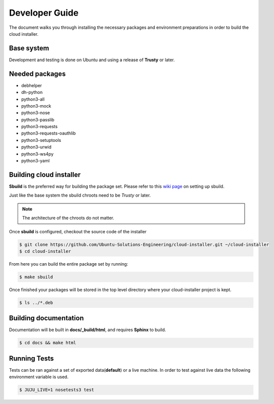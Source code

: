 Developer Guide
===============

The document walks you through installing the necessary packages and
environment preparations in order to build the cloud installer.

Base system
^^^^^^^^^^^

Development and testing is done on Ubuntu and using a release of
**Trusty** or later.

Needed packages
^^^^^^^^^^^^^^^

* debhelper
* dh-python
* python3-all
* python3-mock
* python3-nose
* python3-passlib
* python3-requests
* python3-requests-oauthlib
* python3-setuptools
* python3-urwid
* python3-ws4py
* python3-yaml


Building cloud installer
^^^^^^^^^^^^^^^^^^^^^^^^

**Sbuild** is the preferred way for building the package set. Please
refer to this `wiki page <https://wiki.ubuntu.com/SimpleSbuild>`_ on
setting up sbuild.

Just like the base system the sbuild chroots need to be `Trusty` or
later.

.. note::

   The architecture of the chroots do not matter.

Once **sbuild** is configured, checkout the source code of the
installer

.. code::

   $ git clone https://github.com/Ubuntu-Solutions-Engineering/cloud-installer.git ~/cloud-installer
   $ cd cloud-installer

From here you can build the entire package set by running:

.. code::

   $ make sbuild

Once finished your packages will be stored in the top level directory
where your cloud-installer project is kept.

.. code::

   $ ls ../*.deb

Building documentation
^^^^^^^^^^^^^^^^^^^^^^

Documentation will be built in **docs/_build/html**, and requires **Sphinx** to build.

.. code::

   $ cd docs && make html


Running Tests
^^^^^^^^^^^^^

Tests can be ran against a set of exported data(**default**) or a live machine. In
order to test against live data the following environment variable is
used.


.. code::

   $ JUJU_LIVE=1 nosetests3 test
